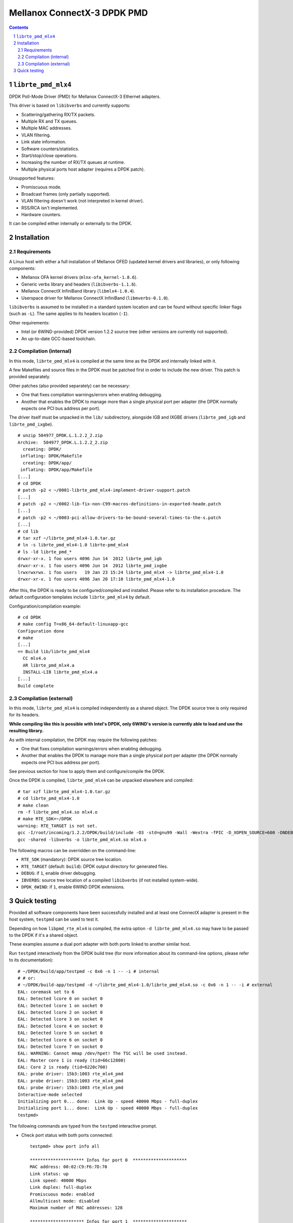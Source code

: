 .. Copyright (c) <2012-2013>, 6WIND
   All rights reserved.

============================
Mellanox ConnectX-3 DPDK PMD
============================

.. contents::
.. sectnum::

``librte_pmd_mlx4``
===================

DPDK Poll-Mode Driver (PMD) for Mellanox ConnectX-3 Ethernet adapters.

This driver is based on ``libibverbs`` and currently supports:

- Scattering/gathering RX/TX packets.
- Multiple RX and TX queues.
- Multiple MAC addresses.
- VLAN filtering.
- Link state information.
- Software counters/statistics.
- Start/stop/close operations.
- Increasing the number of RX/TX queues at runtime.
- Multiple physical ports host adapter (requires a DPDK patch).
    
Unsupported features:

- Promiscuous mode.
- Broadcast frames (only partially supported).
- VLAN filtering doesn't work (not interpreted in kernel driver).
- RSS/RCA isn't implemented.
- Hardware counters.

It can be compiled either internally or externally to the DPDK.

Installation
============

Requirements
------------

A Linux host with either a full installation of Mellanox OFED (updated
kernel drivers and libraries), or only following components:

- Mellanox OFA kernel drivers (``mlnx-ofa_kernel-1.8.6``).
- Generic verbs library and headers (``libibverbs-1.1.6``).
- Mellanox ConnectX InfiniBand library (``libmlx4-1.0.4``).
- Userspace driver for Mellanox ConnectX InfiniBand (``libmverbs-0.1.0``).

``libibverbs`` is assumed to be installed in a standard system location and
can be found without specific linker flags (such as ``-L``). The same
applies to its headers location (``-I``).

Other requirements:

- Intel (or 6WIND-provided) DPDK version 1.2.2 source tree (other versions
  are currently not supported).
- An up-to-date GCC-based toolchain.

Compilation (internal)
----------------------

In this mode, ``librte_pmd_mlx4`` is compiled at the same time as the DPDK
and internally linked with it.

A few Makefiles and source files in the DPDK must be patched first in order
to include the new driver. This patch is provided separately.

Other patches (also provided separately) can be necessary:

- One that fixes compilation warnings/errors when enabling debugging.
- Another that enables the DPDK to manage more than a single physical port
  per adapter (the DPDK normally expects one PCI bus address per port).

The driver itself must be unpacked in the ``lib/`` subdirectory, alongside
IGB and IXGBE drivers (``librte_pmd_igb`` and ``librte_pmd_ixgbe``).

::

 # unzip 504977_DPDK.L.1.2.2_2.zip 
 Archive:  504977_DPDK.L.1.2.2_2.zip
   creating: DPDK/
  inflating: DPDK/Makefile           
   creating: DPDK/app/
  inflating: DPDK/app/Makefile
 [...]
 # cd DPDK
 # patch -p2 < ~/0001-librte_pmd_mlx4-implement-driver-support.patch
 [...]
 # patch -p2 < ~/0002-lib-fix-non-C99-macros-definitions-in-exported-heade.patch
 [...]
 # patch -p2 < ~/0003-pci-allow-drivers-to-be-bound-several-times-to-the-s.patch
 [...]
 # cd lib
 # tar xzf ~/librte_pmd_mlx4-1.0.tar.gz
 # ln -s librte_pmd_mlx4-1.0 librte-pmd_mlx4
 # ls -ld librte_pmd_*
 drwxr-xr-x. 1 foo users 4096 Jun 14  2012 librte_pmd_igb
 drwxr-xr-x. 1 foo users 4096 Jun 14  2012 librte_pmd_ixgbe
 lrwxrwxrwx. 1 foo users   19 Jan 23 15:24 librte_pmd_mlx4 -> librte_pmd_mlx4-1.0
 drwxr-xr-x. 1 foo users 4096 Jan 20 17:10 librte_pmd_mlx4-1.0

After this, the DPDK is ready to be configured/compiled and installed. Please
refer to its installation procedure. The default configuration templates
include ``librte_pmd_mlx4`` by default.

Configuration/compilation example::

 # cd DPDK
 # make config T=x86_64-default-linuxapp-gcc
 Configuration done
 # make
 [...]
 == Build lib/librte_pmd_mlx4
   CC mlx4.o
   AR librte_pmd_mlx4.a
   INSTALL-LIB librte_pmd_mlx4.a
 [...]
 Build complete

Compilation (external)
----------------------

In this mode, ``librte_pmd_mlx4`` is compiled independently as a shared
object. The DPDK source tree is only required for its headers.

**While compiling like this is possible with Intel's DPDK, only 6WIND's
version is currently able to load and use the resulting library.**

As with internal compilation, the DPDK may require the following patches:

- One that fixes compilation warnings/errors when enabling debugging.
- Another that enables the DPDK to manage more than a single physical port
  per adapter (the DPDK normally expects one PCI bus address per port).

See previous section for how to apply them and configure/compile the DPDK.

Once the DPDK is compiled, ``librte_pmd_mlx4`` can be unpacked elsewhere and
compiled::

 # tar xzf librte_pmd_mlx4-1.0.tar.gz
 # cd librte_pmd_mlx4-1.0
 # make clean
 rm -f librte_pmd_mlx4.so mlx4.o
 # make RTE_SDK=~/DPDK
 warning: RTE_TARGET is not set.
 gcc -I/root/incoming/1.2.2/DPDK/build/include -O3 -std=gnu99 -Wall -Wextra -fPIC -D_XOPEN_SOURCE=600 -DNDEBUG -UPEDANTIC   -c -o mlx4.o mlx4.c
 gcc -shared -libverbs -o librte_pmd_mlx4.so mlx4.o

The following macros can be overridden on the command-line:

- ``RTE_SDK`` (mandatory): DPDK source tree location.
- ``RTE_TARGET`` (default: ``build``): DPDK output directory for generated
  files.
- ``DEBUG``: if ``1``, enable driver debugging.
- ``IBVERBS``: source tree location of a compiled ``libibverbs`` (if not
  installed system-wide).
- ``DPDK_6WIND``: if ``1``, enable 6WIND DPDK extensions.

Quick testing
=============

Provided all software components have been successfully installed and at least
one ConnectX adapter is present in the host system, ``testpmd`` can be used to
test it.

Depending on how ``libpmd_rte_mlx4`` is compiled, the extra option ``-d
librte_pmd_mlx4.so`` may have to be passed to the DPDK if it's a shared
object.

These examples assume a dual port adapter with both ports linked to another
similar host.

Run ``testpmd`` interactively from the DPDK build tree (for more information
about its command-line options, please refer to its documentation)::

 # ~/DPDK/build/app/testpmd -c 0x6 -n 1 -- -i # internal
 # # or:
 # ~/DPDK/build-app/testpmd -d ~/librte_pmd_mlx4-1.0/librte_pmd_mlx4.so -c 0x6 -n 1 -- -i # external
 EAL: coremask set to 6
 EAL: Detected lcore 0 on socket 0
 EAL: Detected lcore 1 on socket 0
 EAL: Detected lcore 2 on socket 0
 EAL: Detected lcore 3 on socket 0
 EAL: Detected lcore 4 on socket 0
 EAL: Detected lcore 5 on socket 0
 EAL: Detected lcore 6 on socket 0
 EAL: Detected lcore 7 on socket 0
 EAL: WARNING: Cannot mmap /dev/hpet! The TSC will be used instead.
 EAL: Master core 1 is ready (tid=66c12800)
 EAL: Core 2 is ready (tid=6220c700)
 EAL: probe driver: 15b3:1003 rte_mlx4_pmd
 EAL: probe driver: 15b3:1003 rte_mlx4_pmd
 EAL: probe driver: 15b3:1003 rte_mlx4_pmd
 Interactive-mode selected
 Initializing port 0... done:  Link Up - speed 40000 Mbps - full-duplex
 Initializing port 1... done:  Link Up - speed 40000 Mbps - full-duplex
 testpmd> 

The following commands are typed from the ``testpmd`` interactive prompt.

- Check port status with both ports connected::

   testpmd> show port info all

   ********************* Infos for port 0  *********************
   MAC address: 00:02:C9:F6:7D:70
   Link status: up
   Link speed: 40000 Mbps
   Link duplex: full-duplex
   Promiscuous mode: enabled
   Allmulticast mode: disabled
   Maximum number of MAC addresses: 128

   ********************* Infos for port 1  *********************
   MAC address: 00:02:C9:F6:7D:71
   Link status: up
   Link speed: 40000 Mbps
   Link duplex: full-duplex
   Promiscuous mode: enabled
   Allmulticast mode: disabled
   Maximum number of MAC addresses: 128
   testpmd>

- Check port status after disconnecting one of them::

   testpmd> show port info all

   ********************* Infos for port 0  *********************
   MAC address: 00:02:C9:F6:7D:70
   Link status: down
   Link speed: 10000 Mbps
   Link duplex: full-duplex
   Promiscuous mode: enabled
   Allmulticast mode: disabled
   Maximum number of MAC addresses: 128

   ********************* Infos for port 1  *********************
   MAC address: 00:02:C9:F6:7D:71
   Link status: up
   Link speed: 40000 Mbps
   Link duplex: full-duplex
   Promiscuous mode: enabled
   Allmulticast mode: disabled
   Maximum number of MAC addresses: 128
   testpmd>

- Plug it back and start basic forwarding between the two ports::

   testpmd> start
     io packet forwarding - CRC stripping disabled - packets/burst=16
     nb forwarding cores=1 - nb forwarding ports=2
     RX queues=1 - RX desc=128 - RX free threshold=0
     RX threshold registers: pthresh=8 hthresh=8 wthresh=4
     TX queues=1 - TX desc=512 - TX free threshold=0
     TX threshold registers: pthresh=36 hthresh=0 wthresh=0
     TX RS bit threshold=0
   testpmd>

- On the other host (under Linux), enable both interfaces, run ``tcpdump`` on
  one of them and send a ping through the other one::

   other# ifconfig eth4 up
   other# ifconfig eth5 up
   other# arp -s -i eth4 1.2.3.4 00:02:C9:F6:7D:71
   other# tpcdump -nvei eth5 &
   [1] 27404
   tcpdump: WARNING: eth5: no IPv4 address assigned
   tcpdump: listening on eth5, link-type EN10MB (Ethernet), capture size 65535 bytes
   other# ping -c1 -I eth4 1.2.3.4
   PING 1.2.3.4 (1.2.3.4) from 10.16.0.173 eth4: 56(84) bytes of data.
   17:42:06.611598 00:02:c9:f6:7d:31 > 00:02:c9:f6:7d:71, ethertype IPv4 (0x0800), length 98: (tos 0x0, ttl 64, id 0, offset 0, flags [DF], proto ICMP (1), length 84)
       10.16.0.173 > 1.2.3.4: ICMP echo request, id 17003, seq 1, length 64

   ^C
   --- 1.2.3.4 ping statistics ---
   1 packets transmitted, 0 received, 100% packet loss, time 2510ms

  The packet goes through unchanged.

- Display ports statistics::

   testpmd> show port stats all

     ######################## NIC statistics for port 0  ########################
     RX-packets: 0          RX-errors: 0         RX-bytes: 0
     TX-packets: 1          TX-errors: 0         TX-bytes: 98
     ############################################################################

     ######################## NIC statistics for port 1  ########################
     RX-packets: 1          RX-errors: 0         RX-bytes: 98
     TX-packets: 0          TX-errors: 0         TX-bytes: 0
     ############################################################################
   testpmd>

